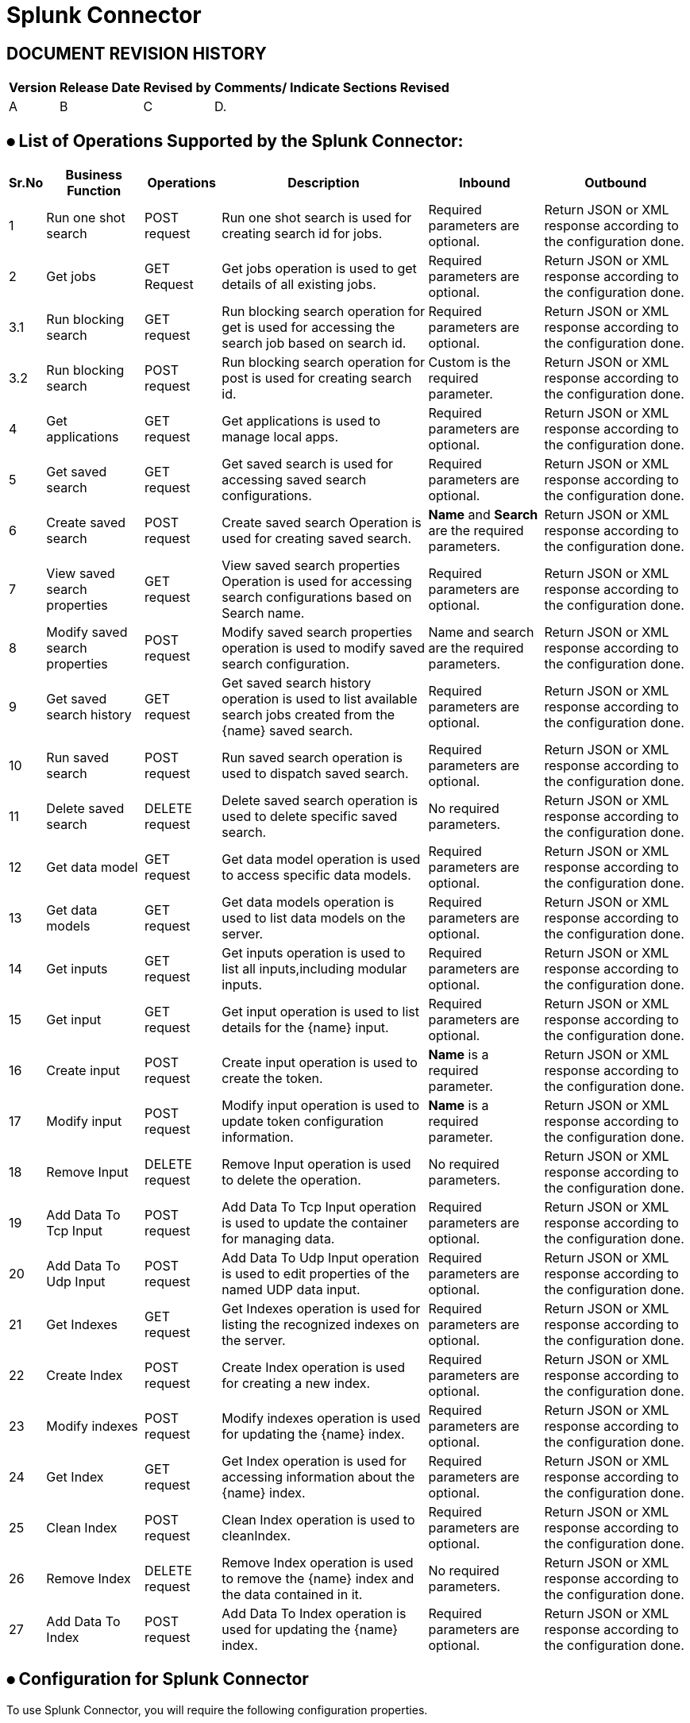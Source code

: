 = Splunk Connector

== DOCUMENT REVISION HISTORY


[%header%autowidth.spread]
|===
|Version  |Release Date |Revised by |Comments/ Indicate Sections Revised

|A |B |C |D.

|===


== ⦁	List of Operations Supported by the  Splunk Connector:

[%header%autowidth.spread]
|===
|Sr.No |Business Function |Operations |Description |Inbound |Outbound
|1 |Run one shot search |POST request |Run one shot search is used for creating search id for jobs.|Required parameters are optional. |Return JSON or XML response according to the configuration done.
|2 |Get jobs |GET Request |Get jobs operation is used to get details of all existing jobs.|Required parameters are optional.| Return JSON or XML response according to the configuration done.
|3.1 |Run blocking search |GET request |Run blocking search operation  for get is used for accessing the search job based on search id. |Required parameters are optional. |Return JSON or XML response according to the configuration done.
|3.2 |Run blocking search |POST request |Run blocking search operation  for post is used for creating search id. |Custom is the required parameter.|Return JSON or XML response according to the configuration done.
|4 |Get applications |GET request |Get applications is used to manage local apps. |Required parameters are optional. |Return JSON or XML response according to the configuration done.
|5 |Get saved search |GET request |Get saved search is used for accessing saved search configurations. |Required parameters are optional. |Return JSON or XML response according to the configuration done.
|6 |Create saved search |POST request |Create saved search Operation is used for creating saved search. |*Name* and *Search* are the required parameters. |Return JSON or XML response according to the configuration done.
|7 |View saved search properties |GET request |View saved search properties Operation is used for accessing search configurations based on Search name. |Required parameters are optional. |Return JSON or XML response according to the configuration done.
|8 |Modify saved search properties |POST request |Modify saved search properties operation is used to modify saved search configuration. |Name and search are the required parameters. |Return JSON or XML response according to the configuration done.
|9 |Get saved search history |GET request |Get saved search history operation is used to list available search jobs created from the {name} saved search. |Required parameters are optional. |Return JSON or XML response according to the configuration done.
|10 |Run saved search |POST request |Run saved search operation  is used to dispatch saved search. |Required parameters are optional. |Return JSON or XML response according to the configuration done.
|11 |Delete saved search |DELETE request |Delete saved search operation is used to delete specific saved search. |No required parameters. |Return JSON or XML response according to the configuration done.
|12 |Get data model |GET request |Get data model operation is used to access specific data models. |Required parameters are optional. |Return JSON or XML response according to the configuration done.
|13 |Get data models |GET request |Get data models operation is used to list data models on the server. |Required parameters are optional. |Return JSON or XML response according to the configuration done.
|14 |Get inputs |GET request |Get inputs operation is used to list all inputs,including modular inputs. |Required parameters are optional. |Return JSON or XML response according to the configuration done.
|15 |Get input |GET request |Get input operation is used to list details for the {name} input. |Required parameters are optional. |Return JSON or XML response according to the configuration done.
|16 |Create input |POST request |Create input operation is used to create the token. |*Name* is a required parameter. |Return JSON or XML response according to the configuration done.
|17 |Modify input |POST request |Modify input operation is used to update token configuration information. |*Name* is a required parameter. |Return JSON or XML response according to the configuration done.
|18 |Remove Input |DELETE request |Remove Input operation is used to delete the operation. |No required parameters. |Return JSON or XML response according to the configuration done.
|19 |Add Data To Tcp Input |POST request |Add Data To Tcp Input operation is used to update the container for managing data. |Required parameters are optional. |Return JSON or XML response according to the configuration done.
|20 |Add Data To Udp Input |POST request |Add Data To Udp Input operation is used to edit properties of the named UDP data input. |Required parameters are optional. |Return JSON or XML response according to the configuration done.
|21 |Get Indexes |GET request |Get Indexes operation is used for listing the recognized indexes on the server. |Required parameters are optional. |Return JSON or XML response according to the configuration done.
|22 |Create Index |POST request |Create Index operation is used for creating a new index. |Required parameters are optional. |Return JSON or XML response according to the configuration done.
|23 |Modify indexes |POST request |Modify indexes operation is used for updating the {name} index. |Required parameters are optional. |Return JSON or XML response according to the configuration done.
|24 |Get Index |GET request |Get Index operation is used for accessing information about the {name} index. |Required parameters are optional. |Return JSON or XML response according to the configuration done.
|25 |Clean Index |POST request |Clean Index operation is used to cleanIndex. |Required parameters are optional. |Return JSON or XML response according to the configuration done.
|26 |Remove Index |DELETE request |Remove Index operation is used to remove the {name} index and the data contained in it. |No required parameters. |Return JSON or XML response according to the configuration done.
|27 |Add Data To Index |POST request |Add Data To Index operation is used for updating the {name} index. |Required parameters are optional. |Return JSON or XML response according to the configuration done.
|===

==  ⦁   Configuration for Splunk Connector
To use Splunk Connector, you will require the following configuration properties.

    Baseurl : Hostname  and URL of server hosting Splunk Server.

    Username : Enter the username  of Splunk server to log in with.

    Password : Enter the corresponding password.

    Connection timeout : Timeout for connection, in milliseconds.

    Connection Idle Timeout : Timeout for connection, in Seconds(Default).



==  ⦁   Use case – Connectivity with salesforce

This use-case demonstrates the interaction between Splunk and Salesforce systems using SPUNK connector. It utilises POST, GET and DELETE operations connectors.

For running this use-case we need following configurations as prerequisites:

⦁ Drag and drop an HTTP Listener in the canvas.

⦁ In the Listener properties, give a path you want to use to trigger the listener.

⦁ Add a new Configuration as follows,

image:img/HTTP_Listener_Config.png[]

⦁ Test the connection and click on Okay.

⦁ Make sure your mule palette has Salesforce and Splunk modules. If you do not have Salesforce module in your palette, go to add module -> Salesforce and drag it to your palette.

⦁ Now add configurations for Splunk.

⦁ Go to global-configurations.xml global elements -> create -> Connector Configuration -> Splunk Configuration

⦁ Add following properties.

    Baseurl

    Username

    Password

    Connection timeout

    Connection Idle Timeout

image:img/global_config.png[]

image:img/global_config_timeout.png[]

image:img/global_config_advanced.png[]

⦁	Add Salesforce configuration.
⦁	Go to global-configurations.xml -> global elements -> create -> Connector Configuration -> Salesforce Configuration
⦁	Add following properties

image:img/salesforce_global_config.png[]

⦁	Create a flow with the components displayed in the image below:

== UsesCases are defined below:

== createIndex:

 This  use case demonstrates the creating Index:

⦁  The flow gets started by Setting a variable name Index where we are fetching the name from query Params then Creating the Index using the Splunk create Index operation with name set in the variable, then we are again a setting variable named Index Links and using a transform message to do the transformation for Salesforce Database.

⦁  We are creating Index details in salesforce by using salesforce connector create with that payload obtained from transform message.

⦁  Atlast we are adding a transform message to get the response in JSON.

image:img/createIndex.png[]

== add Data To Index:

 This  use case demonstrates adding data to the created Index i.e, updating the Index:

⦁  The flow gets started by Setting a variable name Index Name where we are fetching the name from query Params then we are retrieving  Index details by using query operation salesforce connector and then using a transform message to convert the Java response to Json.

⦁  Then we are using the add data to Index Splunk operation for updating the Index that is created before and after that we use a transform message to get the response in Json.

image:img/addDataToIndex.png[]

== remove Index:

 This  use case demonstrates removing Index that is created :

⦁  The flow gets started by Setting a variable name Index Name where we are fetching the name from query Params then we are retrieving  Index details by using query operation salesforce connector and then using a transform message to convert the Java response to Json.

⦁  Then we are using the remove Index Splunk operation for deleting  the Index that is created before and after that we use a transform message to get the response in Json.

image:img/removeIndex.png[]

















